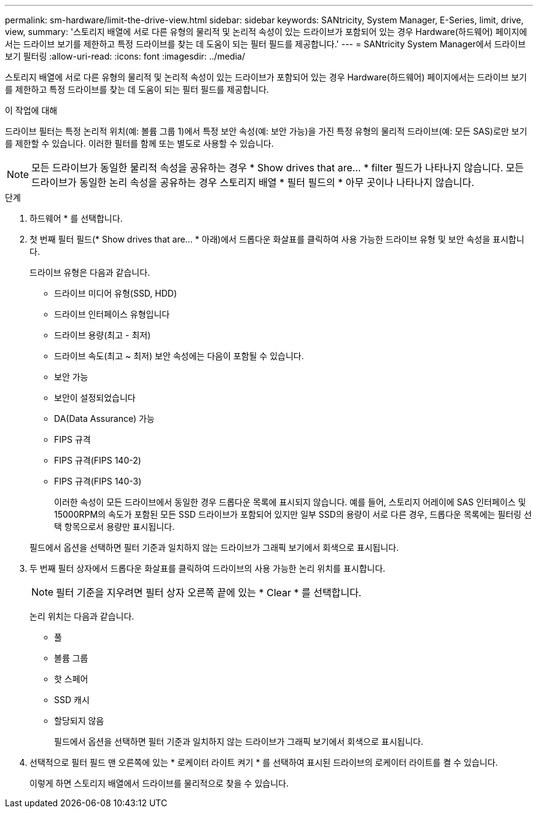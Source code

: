 ---
permalink: sm-hardware/limit-the-drive-view.html 
sidebar: sidebar 
keywords: SANtricity, System Manager, E-Series, limit, drive, view, 
summary: '스토리지 배열에 서로 다른 유형의 물리적 및 논리적 속성이 있는 드라이브가 포함되어 있는 경우 Hardware(하드웨어) 페이지에서는 드라이브 보기를 제한하고 특정 드라이브를 찾는 데 도움이 되는 필터 필드를 제공합니다.' 
---
= SANtricity System Manager에서 드라이브 보기 필터링
:allow-uri-read: 
:icons: font
:imagesdir: ../media/


[role="lead"]
스토리지 배열에 서로 다른 유형의 물리적 및 논리적 속성이 있는 드라이브가 포함되어 있는 경우 Hardware(하드웨어) 페이지에서는 드라이브 보기를 제한하고 특정 드라이브를 찾는 데 도움이 되는 필터 필드를 제공합니다.

.이 작업에 대해
드라이브 필터는 특정 논리적 위치(예: 볼륨 그룹 1)에서 특정 보안 속성(예: 보안 가능)을 가진 특정 유형의 물리적 드라이브(예: 모든 SAS)로만 보기를 제한할 수 있습니다. 이러한 필터를 함께 또는 별도로 사용할 수 있습니다.

[NOTE]
====
모든 드라이브가 동일한 물리적 속성을 공유하는 경우 * Show drives that are... * filter 필드가 나타나지 않습니다. 모든 드라이브가 동일한 논리 속성을 공유하는 경우 스토리지 배열 * 필터 필드의 * 아무 곳이나 나타나지 않습니다.

====
.단계
. 하드웨어 * 를 선택합니다.
. 첫 번째 필터 필드(* Show drives that are... * 아래)에서 드롭다운 화살표를 클릭하여 사용 가능한 드라이브 유형 및 보안 속성을 표시합니다.
+
드라이브 유형은 다음과 같습니다.

+
** 드라이브 미디어 유형(SSD, HDD)
** 드라이브 인터페이스 유형입니다
** 드라이브 용량(최고 - 최저)
** 드라이브 속도(최고 ~ 최저) 보안 속성에는 다음이 포함될 수 있습니다.
** 보안 가능
** 보안이 설정되었습니다
** DA(Data Assurance) 가능
** FIPS 규격
** FIPS 규격(FIPS 140-2)
** FIPS 규격(FIPS 140-3)
+
이러한 속성이 모든 드라이브에서 동일한 경우 드롭다운 목록에 표시되지 않습니다. 예를 들어, 스토리지 어레이에 SAS 인터페이스 및 15000RPM의 속도가 포함된 모든 SSD 드라이브가 포함되어 있지만 일부 SSD의 용량이 서로 다른 경우, 드롭다운 목록에는 필터링 선택 항목으로서 용량만 표시됩니다.

+
필드에서 옵션을 선택하면 필터 기준과 일치하지 않는 드라이브가 그래픽 보기에서 회색으로 표시됩니다.



. 두 번째 필터 상자에서 드롭다운 화살표를 클릭하여 드라이브의 사용 가능한 논리 위치를 표시합니다.
+
[NOTE]
====
필터 기준을 지우려면 필터 상자 오른쪽 끝에 있는 * Clear * 를 선택합니다.

====
+
논리 위치는 다음과 같습니다.

+
** 풀
** 볼륨 그룹
** 핫 스페어
** SSD 캐시
** 할당되지 않음
+
필드에서 옵션을 선택하면 필터 기준과 일치하지 않는 드라이브가 그래픽 보기에서 회색으로 표시됩니다.



. 선택적으로 필터 필드 맨 오른쪽에 있는 * 로케이터 라이트 켜기 * 를 선택하여 표시된 드라이브의 로케이터 라이트를 켤 수 있습니다.
+
이렇게 하면 스토리지 배열에서 드라이브를 물리적으로 찾을 수 있습니다.


